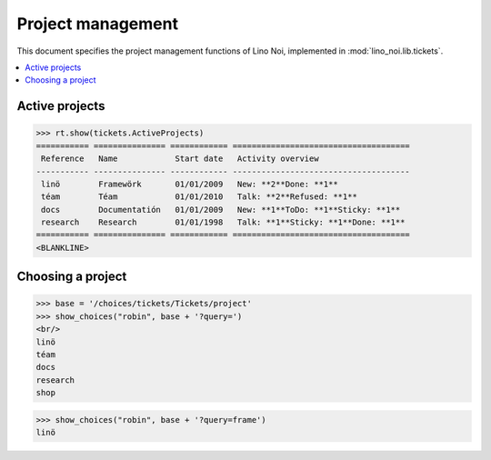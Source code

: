 .. _noi.specs.projects:

==================
Project management
==================


.. How to test only this document:

    $ python setup.py test -s tests.SpecsTests.test_projects
    
    doctest init:

    >>> from lino import startup
    >>> startup('lino_noi.projects.team.settings.doctests')
    >>> from lino.api.doctest import *


This document specifies the project management functions of Lino Noi,
implemented in :mod:`lino_noi.lib.tickets`.


.. contents::
  :local:


Active projects
===============

>>> rt.show(tickets.ActiveProjects)
=========== =============== ============ =====================================
 Reference   Name            Start date   Activity overview
----------- --------------- ------------ -------------------------------------
 linö        Framewörk       01/01/2009   New: **2**Done: **1**
 téam        Téam            01/01/2010   Talk: **2**Refused: **1**
 docs        Documentatión   01/01/2009   New: **1**ToDo: **1**Sticky: **1**
 research    Research        01/01/1998   Talk: **1**Sticky: **1**Done: **1**
=========== =============== ============ =====================================
<BLANKLINE>


Choosing a project
==================

>>> base = '/choices/tickets/Tickets/project'
>>> show_choices("robin", base + '?query=')
<br/>
linö
téam
docs
research
shop

>>> show_choices("robin", base + '?query=frame')
linö
